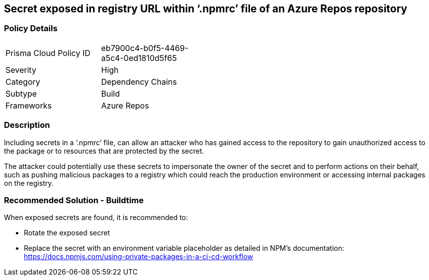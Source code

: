 == Secret exposed in registry URL within ‘.npmrc’ file of an Azure Repos repository  


=== Policy Details 

[width=45%]
[cols="1,1"]
|=== 

|Prisma Cloud Policy ID 
|eb7900c4-b0f5-4469-a5c4-0ed1810d5f65   

|Severity
|High
// add severity level

|Category
|Dependency Chains 
// add category+link

|Subtype
|Build
// add subtype-build/runtime

|Frameworks
|Azure Repos

|=== 

=== Description

Including secrets in a ‘.npmrc’ file, can allow an attacker who has gained access to the repository to gain unauthorized access to the package or to resources that are protected by the secret.

The attacker could potentially use these secrets to impersonate the owner of the secret and to perform actions on their behalf, such as pushing malicious packages to a registry which could reach the production environment or accessing internal packages on the registry. 

=== Recommended Solution - Buildtime

When exposed secrets are found, it is recommended to:

* Rotate the exposed secret
* Replace the secret with an environment variable placeholder as detailed in NPM’s documentation: https://docs.npmjs.com/using-private-packages-in-a-ci-cd-workflow
